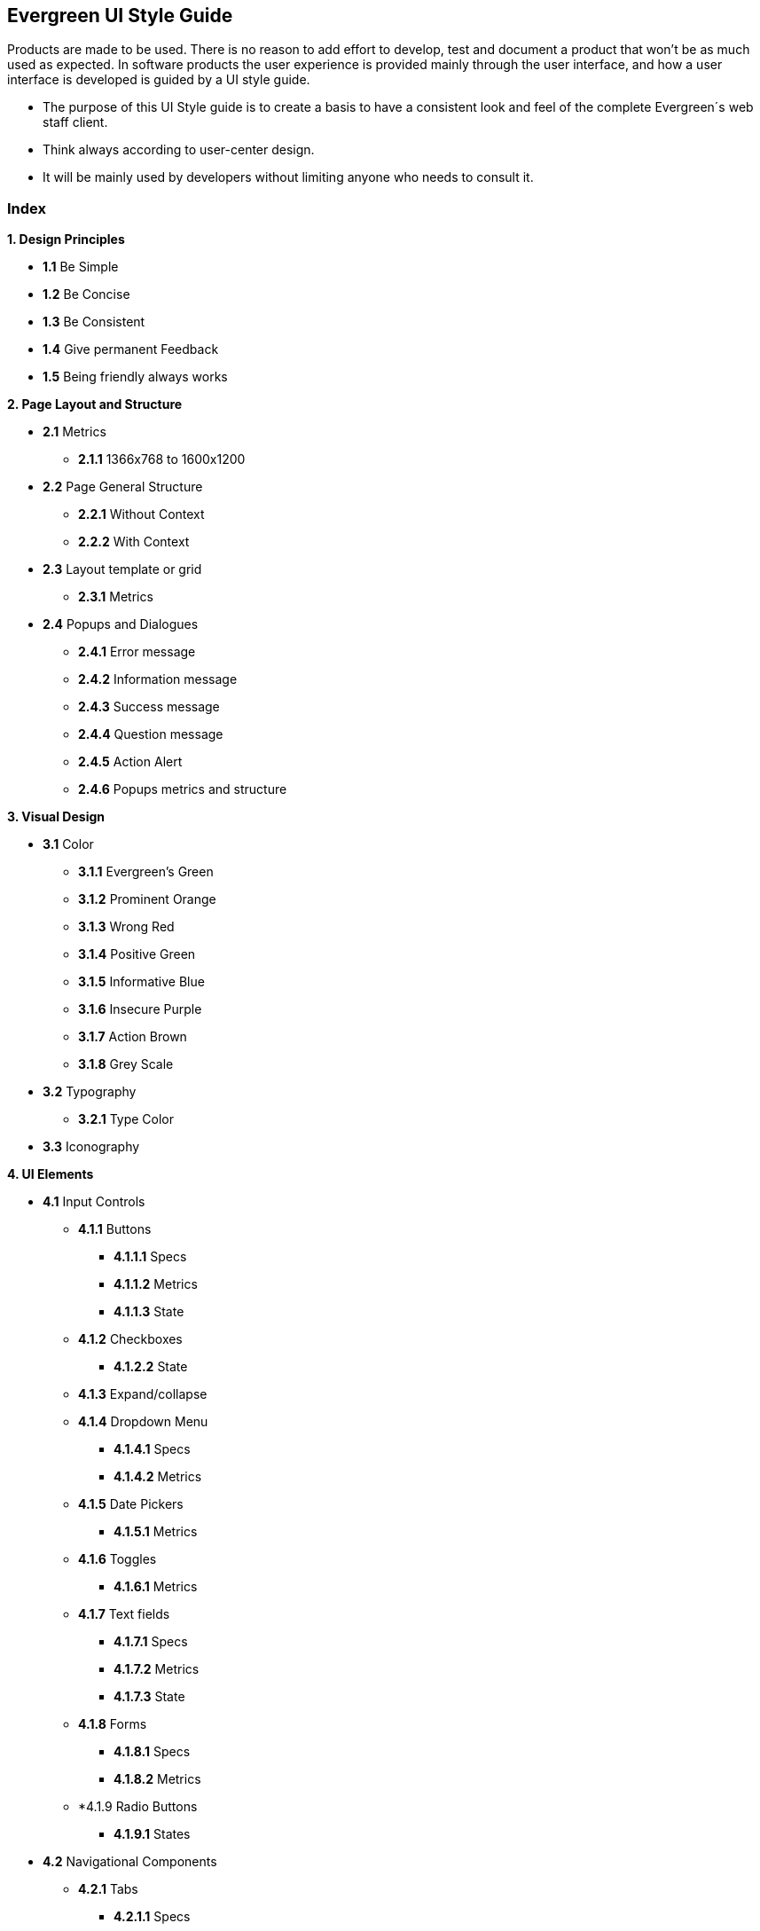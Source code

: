Evergreen UI Style Guide
------------------------
Products are made to be used. There is no reason to add effort to develop, test and document a product that won't be as much used as expected. In software products the user experience is provided mainly through the user interface, and how a user interface is developed is guided by a UI style guide.

* The purpose of this UI Style guide is to create a basis to have a consistent look and feel of the complete Evergreen´s web staff client.
* Think always according to user-center design.
* It will be mainly used by developers without limiting anyone who needs to consult it.

Index
~~~~~

[black]*1. Design Principles*

* *1.1* Be Simple
* *1.2* Be Concise
* *1.3* Be Consistent
* *1.4* Give permanent Feedback
* *1.5* Being friendly always works

[black]*2. Page Layout and Structure*

* *2.1* Metrics
    - *2.1.1* 1366x768 to 1600x1200
* *2.2* Page General Structure
    - *2.2.1* Without Context
    - *2.2.2* With Context
* *2.3* Layout template or grid
    - *2.3.1* Metrics
* *2.4* Popups and Dialogues
    - *2.4.1* Error message
    - *2.4.2* Information message
    - *2.4.3* Success message
    - *2.4.4* Question message
    - *2.4.5* Action Alert
    - *2.4.6* Popups metrics and structure

[black]*3. Visual Design*

* *3.1* Color
    - *3.1.1* Evergreen's Green
    - *3.1.2* Prominent Orange
    - *3.1.3* Wrong Red
    - *3.1.4* Positive Green
    - *3.1.5* Informative Blue
    - *3.1.6* Insecure Purple
    - *3.1.7* Action Brown
    - *3.1.8* Grey Scale
* *3.2* Typography
    - *3.2.1* Type Color
* *3.3* Iconography

[black]*4. UI Elements*

* *4.1* Input Controls
    - *4.1.1* Buttons
        ** *4.1.1.1* Specs
        ** *4.1.1.2* Metrics
        ** *4.1.1.3* State
    - *4.1.2* Checkboxes
        ** *4.1.2.2* State
    - *4.1.3* Expand/collapse
    - *4.1.4* Dropdown Menu
        ** *4.1.4.1* Specs
        ** *4.1.4.2* Metrics
    - *4.1.5* Date Pickers
        ** *4.1.5.1* Metrics
    - *4.1.6* Toggles
        ** *4.1.6.1* Metrics
    - *4.1.7* Text fields
        ** *4.1.7.1* Specs
        ** *4.1.7.2* Metrics
        ** *4.1.7.3* State
    - *4.1.8* Forms
        ** *4.1.8.1* Specs
        ** *4.1.8.2* Metrics
	- *4.1.9 Radio Buttons
		** *4.1.9.1* States
        
* *4.2* Navigational Components
    - *4.2.1* Tabs
        ** *4.2.1.1* Specs
        ** *4.2.1.2* Metrics
    - *4.2.2* Network Indicator Activity
        ** *4.2.2.1* Specs
        ** *4.2.2.2* Metrics
        ** *4.2.2.3* Effect
    - *4.2.3* Menu Selector
        ** *4.2.3.1* Specs
        ** *4.2.3.2* Metrics
* *4.3* Informational Components
    - *4.3.1* Tool Tips
        ** *4.3.1.1* Specs
    - *4.3.2* Dividers
        ** *4.3.2.1* Specs
    - *4.3.3* Subheaders
        ** *4.3.3.1* Specs
    - *4.3.4* Tables
        ** *4.3.4.1* Structure
        ** *4.3.4.1* Metrics

[black]*5. Common Features*
